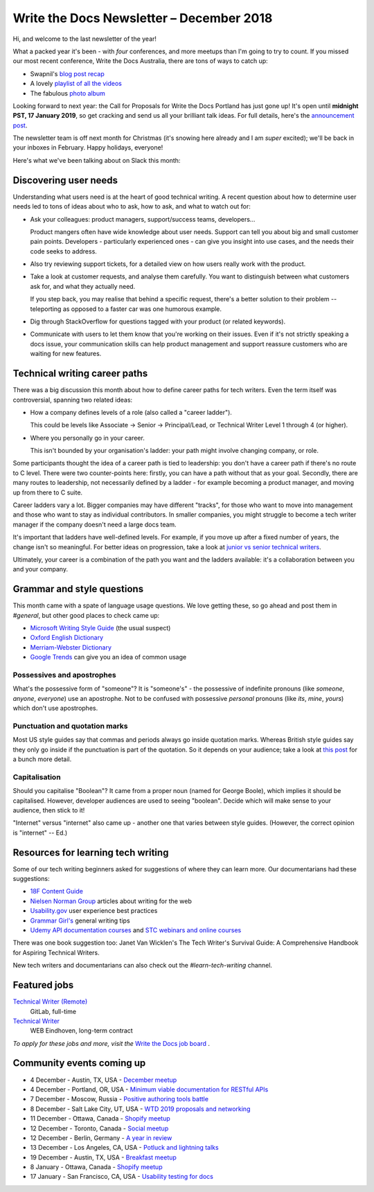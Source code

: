 .. post:: December 5, 2018
   :tags: newsletter

#########################################
Write the Docs Newsletter – December 2018
#########################################

Hi, and welcome to the last newsletter of the year!

What a packed year it's been - with *four* conferences, and more meetups than I'm going to try to count. If you missed our most recent conference, Write the Docs Australia, there are tons of ways to catch up:

- Swapnil's `blog post recap <http://www.writethedocs.org/conf/australia/2018/news/thanks-recap/>`_ 
- A lovely `playlist of all the videos <https://www.youtube.com/watch?v=N13_FP2NkSk&list=PLy70RNJ7dYrJ1wANiqa7ObwUnoJjouQjt>`_ 
- The fabulous `photo album <https://www.flickr.com/photos/writethedocs/albums/72157697741784910>`_

Looking forward to next year: the Call for Proposals for Write the Docs Portland has just gone up! It's open until **midnight PST, 17 January 2019**, so get cracking and send us all your brilliant talk ideas. For full details, here's the `announcement post <http://www.writethedocs.org/conf/portland/2019/news/welcome/>`_. 

The newsletter team is off next month for Christmas (it's snowing here already and I am *super* excited); we'll be back in your inboxes in February. Happy holidays, everyone!

Here's what we've been talking about on Slack this month:

----------------------
Discovering user needs
----------------------

Understanding what users need is at the heart of good technical writing. A recent question about how to determine user needs led to tons of ideas about who to ask, how to ask, and what to watch out for:

* Ask your colleagues: product managers, support/success teams, developers...

  Product mangers often have wide knowledge about user needs. Support can tell you about big and small customer pain points. Developers - particularly experienced ones - can give you insight into use cases, and the needs their code seeks to address.
* Also try reviewing support tickets, for a detailed view on how users really work with the product.
* Take a look at customer requests, and analyse them carefully. You want to distinguish between what customers ask for, and what they actually need.

  If you step back, you may realise that behind a specific request, there's a better solution to their problem -- teleporting as opposed to a faster car was one humorous example.
* Dig through StackOverflow for questions tagged with your product (or related keywords).
* Communicate with users to let them know that you're working on their issues. Even if it's not strictly speaking a docs issue, your communication skills can help product management and support reassure customers who are waiting for new features.

------------------------------
Technical writing career paths
------------------------------

There was a big discussion this month about how to define career paths for tech writers. Even the term itself was controversial, spanning two related ideas:

- How a company defines levels of a role (also called  a "career ladder").

  This could be levels like Associate -> Senior -> Principal/Lead, or Technical Writer Level 1 through 4 (or higher).

- Where you personally go in your career.

  This isn't bounded by your organisation's ladder: your path might involve changing company, or role.

Some participants thought the idea of a career path is tied to leadership: you don't have a career path if there's no route to C level. There were two counter-points here: firstly, you can have a path without that as your goal. Secondly, there are many routes to leadership, not necessarily defined by a ladder - for example becoming a product manager, and moving up from there to C suite.

Career ladders vary a lot. Bigger companies may have different "tracks", for those who want to move into management and those who want to stay as individual contributors. In smaller companies, you might struggle to become a tech writer manager if the company doesn't need a large docs team.

It's important that ladders have well-defined levels. For example, if you move up after a fixed number of years, the change isn't so meaningful. For better ideas on progression, take a look at `junior vs senior technical writers <http://www.writethedocs.org/blog/newsletter-june-2018/#junior-vs-senior-technical-writers>`_.

Ultimately, your career is a combination of the path you want and the ladders available: it's a collaboration between you and your company.

---------------------------
Grammar and style questions
---------------------------

This month came with a spate of language usage questions. We love getting these, so go ahead and post them in *#general*, but other good places to check came up: 

- `Microsoft Writing Style Guide <https://docs.microsoft.com/en-us/style-guide/welcome/>`_ (the usual suspect)
- `Oxford English Dictionary <http://www.oed.com/>`_
- `Merriam-Webster Dictionary <https://www.merriam-webster.com/>`_
- `Google Trends <https://trends.google.com/trends/?geo=US>`_ can give you an idea of common usage

Possessives and apostrophes
===========================

What's the possessive form of "someone"? It is "someone's" - the possessive of indefinite pronouns (like *someone*, *anyone*, *everyone*) use an apostrophe. Not to be confused with possessive *personal* pronouns (like *its*, *mine*, *yours*) which don't use apostrophes.

Punctuation and quotation marks
===============================

Most US style guides say that commas and periods always go inside quotation marks. Whereas British style guides say they only go inside if the punctuation is part of the quotation. So it depends on your audience; take a look at `this post <https://www.quickanddirtytips.com/education/grammar/how-to-use-quotation-marks>`_ for a bunch more detail.

Capitalisation
==============

Should you capitalise "Boolean"? It came from a proper noun (named for George Boole), which implies it should be capitalised. However, developer audiences are used to seeing "boolean". Decide which will make sense to your audience, then stick to it!

"Internet" versus "internet" also came up - another one that varies between style guides. (However, the correct opinion is "internet" -- Ed.)

-----------------------------------
Resources for learning tech writing
-----------------------------------

Some of our tech writing beginners asked for suggestions of where they can learn more. Our documentarians had these suggestions:

- `18F Content Guide <https://content-guide.18f.gov/>`_
- `Nielsen Norman Group <https://www.nngroup.com/search/?q=write+for+the+web>`_ articles about writing for the web
- `Usability.gov <https://www.usability.gov/>`_ user experience best practices
- `Grammar Girl's <https://www.quickanddirtytips.com/grammar-girl>`_ general writing tips
- `Udemy API documentation courses <https://www.udemy.com/courses/search/?src=ukw&q=api+documentation>`_ and `STC webinars and online courses <https://www.stc.org/education/>`_

There was one book suggestion too: Janet Van Wicklen's The Tech Writer's Survival Guide: A Comprehensive Handbook for Aspiring Technical Writers.

New tech writers and documentarians can also check out the *#learn-tech-writing* channel.

-------------
Featured jobs
-------------

`Technical Writer (Remote) <https://jobs.writethedocs.org/job/87/technical-writer-remote/>`_
 GitLab, full-time

`Technical Writer <https://jobs.writethedocs.org/job/85/technical-writer/>`_
 WEB Eindhoven, long-term contract

*To apply for these jobs and more, visit the* `Write the Docs job board <https://jobs.writethedocs.org/>`_ .

--------------------------
Community events coming up
--------------------------

- 4 December - Austin, TX, USA - `December meetup <https://www.meetup.com/WriteTheDocs-ATX-Meetup/events/256123170/>`_
- 4 December - Portland, OR, USA - `Minimum viable documentation for RESTful APIs <https://www.meetup.com/Write-The-Docs-PDX/events/256608934/>`_
- 7 December - Moscow, Russia - `Positive authoring tools battle <https://www.meetup.com/Write-the-Docs-Moscow/events/256266076/>`_
- 8 December - Salt Lake City, UT, USA - `WTD 2019 proposals and networking <https://www.meetup.com/Write-the-Docs-SLC/events/256577622/>`_
- 11 December - Ottawa, Canada - `Shopify meetup <https://www.meetup.com/Write-The-Docs-YOW-Ottawa/events/xtcbgqyxqbpb/>`_
- 12 December - Toronto, Canada - `Social meetup <https://www.meetup.com/Write-the-Docs-Toronto/events/fstxxpyxqbrb/>`_
- 12 December - Berlin, Germany - `A year in review <https://www.meetup.com/Write-The-Docs-Berlin/events/256295654/>`_
- 13 December - Los Angeles, CA, USA - `Potluck and lightning talks <https://www.meetup.com/Write-the-Docs-LA/events/256523952/>`_
- 19 December - Austin, TX, USA - `Breakfast meetup <https://www.meetup.com/WriteTheDocs-ATX-Meetup/events/255186933/>`_
- 8 January - Ottawa, Canada - `Shopify meetup <https://www.meetup.com/Write-The-Docs-YOW-Ottawa/events/xtcbgqyzcblb/>`_
- 17 January - San Francisco, CA, USA - `Usability testing for docs <https://www.meetup.com/Write-the-Docs-SF/events/256309174/>`_

